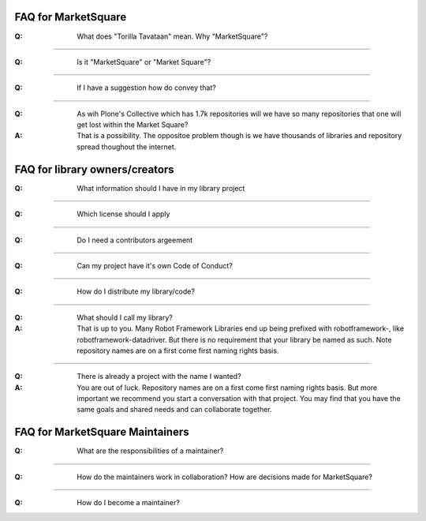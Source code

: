 FAQ for MarketSquare
====================
:Q:  What does "Torilla Tavataan" mean. Why "MarketSquare"?

------

:Q:  Is it "MarketSquare" or "Market Square"?

------

:Q:  If I have a suggestion how do convey that?

------

:Q:  As wih Plone's Collective which has 1.7k repositories will we have so many repositories that one will get lost within the Market Square?
:A:  That is a possibility. The oppositoe problem though is we have thousands of libraries and repository spread thoughout the internet.

FAQ for library owners/creators
===============================
:Q:  What information should I have in my library project

------

:Q:  Which license should I apply

------

:Q:  Do I need a contributors argeement

------

:Q:  Can my project have it's own Code of Conduct?

------

:Q:  How do I distribute my library/code?

------

:Q:  What should I call my library?
:A:  That is up to you. Many Robot Framework Libraries end up being prefixed with robotframework-, like robotframework-datadriver. But there is no requirement that your library be named as such. Note repository names are on a first come first naming rights basis.

------

:Q:  There is already a project with the name I wanted?
:A:  You are out of luck. Repository names are on a first come first naming rights basis. But more important we recommend you start a conversation with that project. You may find that you have the same goals and shared needs and can collaborate together.

FAQ for MarketSquare Maintainers
================================
:Q:  What are the responsibilities of a maintainer?

------

:Q:  How do the maintainers work in collaboration? How are decisions made for MarketSquare?

------

:Q:  How do I become a maintainer?

